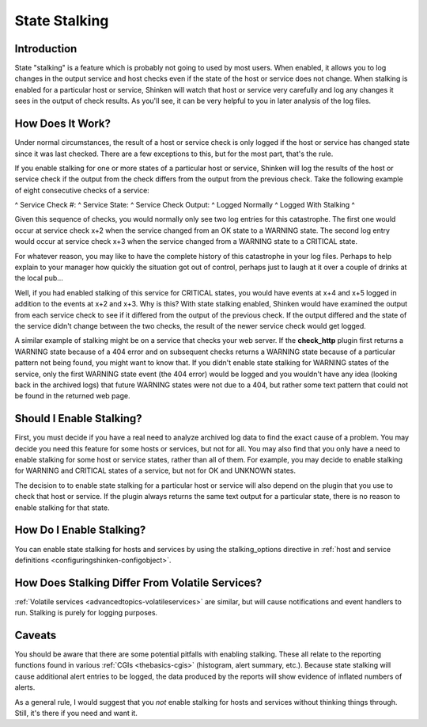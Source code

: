 .. _advancedtopics-stalking:




================
 State Stalking 
================




Introduction 
=============


State "stalking" is a feature which is probably not going to used by most users. When enabled, it allows you to log changes in the output service and host checks even if the state of the host or service does not change. When stalking is enabled for a particular host or service, Shinken will watch that host or service very carefully and log any changes it sees in the output of check results. As you'll see, it can be very helpful to you in later analysis of the log files.



How Does It Work? 
==================


Under normal circumstances, the result of a host or service check is only logged if the host or service has changed state since it was last checked. There are a few exceptions to this, but for the most part, that's the rule.

If you enable stalking for one or more states of a particular host or service, Shinken will log the results of the host or service check if the output from the check differs from the output from the previous check. Take the following example of eight consecutive checks of a service:

^ Service Check #: ^ Service State: ^ Service Check Output: ^ Logged Normally ^ Logged With Stalking ^

Given this sequence of checks, you would normally only see two log entries for this catastrophe. The first one would occur at service check x+2 when the service changed from an OK state to a WARNING state. The second log entry would occur at service check x+3 when the service changed from a WARNING state to a CRITICAL state.

For whatever reason, you may like to have the complete history of this catastrophe in your log files. Perhaps to help explain to your manager how quickly the situation got out of control, perhaps just to laugh at it over a couple of drinks at the local pub...

Well, if you had enabled stalking of this service for CRITICAL states, you would have events at x+4 and x+5 logged in addition to the events at x+2 and x+3. Why is this? With state stalking enabled, Shinken would have examined the output from each service check to see if it differed from the output of the previous check. If the output differed and the state of the service didn't change between the two checks, the result of the newer service check would get logged.

A similar example of stalking might be on a service that checks your web server. If the **check_http** plugin first returns a WARNING state because of a 404 error and on subsequent checks returns a WARNING state because of a particular pattern not being found, you might want to know that. If you didn't enable state stalking for WARNING states of the service, only the first WARNING state event (the 404 error) would be logged and you wouldn't have any idea (looking back in the archived logs) that future WARNING states were not due to a 404, but rather some text pattern that could not be found in the returned web page.



Should I Enable Stalking? 
==========================


First, you must decide if you have a real need to analyze archived log data to find the exact cause of a problem. You may decide you need this feature for some hosts or services, but not for all. You may also find that you only have a need to enable stalking for some host or service states, rather than all of them. For example, you may decide to enable stalking for WARNING and CRITICAL states of a service, but not for OK and UNKNOWN states.

The decision to to enable state stalking for a particular host or service will also depend on the plugin that you use to check that host or service. If the plugin always returns the same text output for a particular state, there is no reason to enable stalking for that state.



How Do I Enable Stalking? 
==========================


You can enable state stalking for hosts and services by using the stalking_options directive in :ref:`host and service definitions <configuringshinken-configobject>`.



How Does Stalking Differ From Volatile Services? 
=================================================


:ref:`Volatile services <advancedtopics-volatileservices>` are similar, but will cause notifications and event handlers to run. Stalking is purely for logging purposes.



Caveats 
========


You should be aware that there are some potential pitfalls with enabling stalking. These all relate to the reporting functions found in various :ref:`CGIs <thebasics-cgis>` (histogram, alert summary, etc.). Because state stalking will cause additional alert entries to be logged, the data produced by the reports will show evidence of inflated numbers of alerts.

As a general rule, I would suggest that you *not* enable stalking for hosts and services without thinking things through. Still, it's there if you need and want it.

